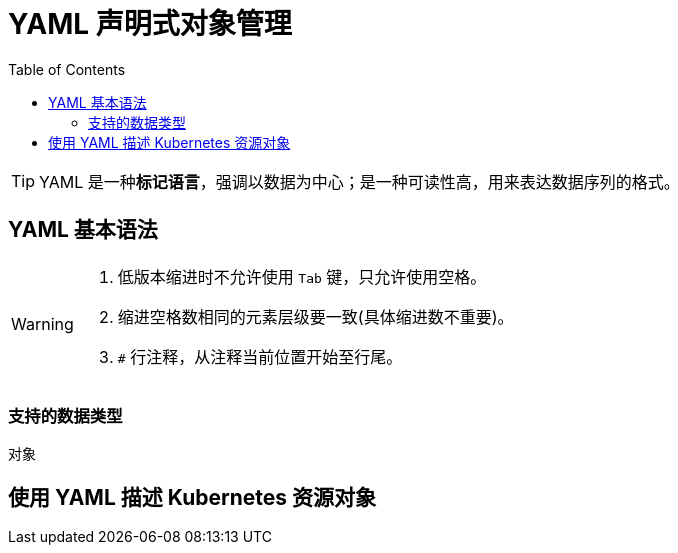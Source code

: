 = YAML 声明式对象管理
:toc:

[TIP]
====
YAML 是一种**标记语言**，强调以数据为中心；是一种可读性高，用来表达数据序列的格式。
====

== YAML 基本语法

[WARNING]
====
. 低版本缩进时不允许使用 ``Tab`` 键，只允许使用空格。
. 缩进空格数相同的元素层级要一致(具体缩进数不重要)。
. ``#`` 行注释，从注释当前位置开始至行尾。
====

=== 支持的数据类型

对象


== 使用 YAML 描述 Kubernetes 资源对象
